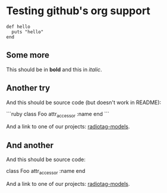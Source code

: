 * Testing github's org support

#+begin_example
  def hello
    puts "hello"
  end
#+end_example

** Some more

This should be in *bold* and this in /italic/.

** Another try

And this should be source code (but doesn't work in README):

```ruby
class Foo
  attr_accessor :name
end
```

And a link to one of our projects: [[https://github.com/bbcrd/radiotag-models][radiotag-models]].

** And another

And this should be source code:

  class Foo
    attr_accessor :name
  end

And a link to one of our projects: [[https://github.com/bbcrd/radiotag-models][radiotag-models]].

